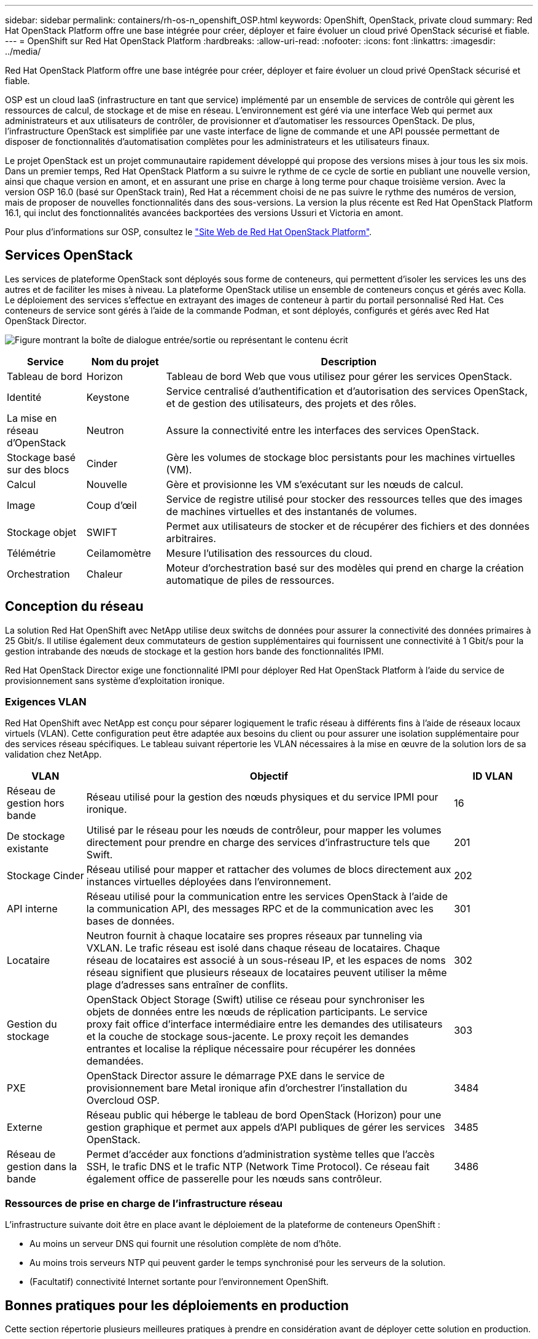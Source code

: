 ---
sidebar: sidebar 
permalink: containers/rh-os-n_openshift_OSP.html 
keywords: OpenShift, OpenStack, private cloud 
summary: Red Hat OpenStack Platform offre une base intégrée pour créer, déployer et faire évoluer un cloud privé OpenStack sécurisé et fiable. 
---
= OpenShift sur Red Hat OpenStack Platform
:hardbreaks:
:allow-uri-read: 
:nofooter: 
:icons: font
:linkattrs: 
:imagesdir: ../media/


[role="lead"]
Red Hat OpenStack Platform offre une base intégrée pour créer, déployer et faire évoluer un cloud privé OpenStack sécurisé et fiable.

OSP est un cloud IaaS (infrastructure en tant que service) implémenté par un ensemble de services de contrôle qui gèrent les ressources de calcul, de stockage et de mise en réseau. L'environnement est géré via une interface Web qui permet aux administrateurs et aux utilisateurs de contrôler, de provisionner et d'automatiser les ressources OpenStack. De plus, l'infrastructure OpenStack est simplifiée par une vaste interface de ligne de commande et une API poussée permettant de disposer de fonctionnalités d'automatisation complètes pour les administrateurs et les utilisateurs finaux.

Le projet OpenStack est un projet communautaire rapidement développé qui propose des versions mises à jour tous les six mois. Dans un premier temps, Red Hat OpenStack Platform a su suivre le rythme de ce cycle de sortie en publiant une nouvelle version, ainsi que chaque version en amont, et en assurant une prise en charge à long terme pour chaque troisième version. Avec la version OSP 16.0 (basé sur OpenStack train), Red Hat a récemment choisi de ne pas suivre le rythme des numéros de version, mais de proposer de nouvelles fonctionnalités dans des sous-versions. La version la plus récente est Red Hat OpenStack Platform 16.1, qui inclut des fonctionnalités avancées backportées des versions Ussuri et Victoria en amont.

Pour plus d'informations sur OSP, consultez le link:https://www.redhat.com/en/technologies/linux-platforms/openstack-platform["Site Web de Red Hat OpenStack Platform"^].



== Services OpenStack

Les services de plateforme OpenStack sont déployés sous forme de conteneurs, qui permettent d'isoler les services les uns des autres et de faciliter les mises à niveau. La plateforme OpenStack utilise un ensemble de conteneurs conçus et gérés avec Kolla. Le déploiement des services s'effectue en extrayant des images de conteneur à partir du portail personnalisé Red Hat. Ces conteneurs de service sont gérés à l'aide de la commande Podman, et sont déployés, configurés et gérés avec Red Hat OpenStack Director.

image:redhat_openshift_image34.png["Figure montrant la boîte de dialogue entrée/sortie ou représentant le contenu écrit"]

[cols="15%, 15%, 70%"]
|===
| Service | Nom du projet | Description 


| Tableau de bord | Horizon | Tableau de bord Web que vous utilisez pour gérer les services OpenStack. 


| Identité | Keystone | Service centralisé d'authentification et d'autorisation des services OpenStack, et de gestion des utilisateurs, des projets et des rôles. 


| La mise en réseau d'OpenStack | Neutron | Assure la connectivité entre les interfaces des services OpenStack. 


| Stockage basé sur des blocs | Cinder | Gère les volumes de stockage bloc persistants pour les machines virtuelles (VM). 


| Calcul | Nouvelle | Gère et provisionne les VM s'exécutant sur les nœuds de calcul. 


| Image | Coup d'œil | Service de registre utilisé pour stocker des ressources telles que des images de machines virtuelles et des instantanés de volumes. 


| Stockage objet | SWIFT | Permet aux utilisateurs de stocker et de récupérer des fichiers et des données arbitraires. 


| Télémétrie | Ceilamomètre | Mesure l'utilisation des ressources du cloud. 


| Orchestration | Chaleur | Moteur d'orchestration basé sur des modèles qui prend en charge la création automatique de piles de ressources. 
|===


== Conception du réseau

La solution Red Hat OpenShift avec NetApp utilise deux switchs de données pour assurer la connectivité des données primaires à 25 Gbit/s. Il utilise également deux commutateurs de gestion supplémentaires qui fournissent une connectivité à 1 Gbit/s pour la gestion intrabande des nœuds de stockage et la gestion hors bande des fonctionnalités IPMI.

Red Hat OpenStack Director exige une fonctionnalité IPMI pour déployer Red Hat OpenStack Platform à l'aide du service de provisionnement sans système d'exploitation ironique.



=== Exigences VLAN

Red Hat OpenShift avec NetApp est conçu pour séparer logiquement le trafic réseau à différents fins à l'aide de réseaux locaux virtuels (VLAN). Cette configuration peut être adaptée aux besoins du client ou pour assurer une isolation supplémentaire pour des services réseau spécifiques. Le tableau suivant répertorie les VLAN nécessaires à la mise en œuvre de la solution lors de sa validation chez NetApp.

[cols="15%, 70%, 15%"]
|===
| VLAN | Objectif | ID VLAN 


| Réseau de gestion hors bande | Réseau utilisé pour la gestion des nœuds physiques et du service IPMI pour ironique. | 16 


| De stockage existante | Utilisé par le réseau pour les nœuds de contrôleur, pour mapper les volumes directement pour prendre en charge des services d'infrastructure tels que Swift. | 201 


| Stockage Cinder | Réseau utilisé pour mapper et rattacher des volumes de blocs directement aux instances virtuelles déployées dans l'environnement. | 202 


| API interne | Réseau utilisé pour la communication entre les services OpenStack à l'aide de la communication API, des messages RPC et de la communication avec les bases de données. | 301 


| Locataire | Neutron fournit à chaque locataire ses propres réseaux par tunneling via VXLAN. Le trafic réseau est isolé dans chaque réseau de locataires. Chaque réseau de locataires est associé à un sous-réseau IP, et les espaces de noms réseau signifient que plusieurs réseaux de locataires peuvent utiliser la même plage d'adresses sans entraîner de conflits. | 302 


| Gestion du stockage | OpenStack Object Storage (Swift) utilise ce réseau pour synchroniser les objets de données entre les nœuds de réplication participants. Le service proxy fait office d'interface intermédiaire entre les demandes des utilisateurs et la couche de stockage sous-jacente. Le proxy reçoit les demandes entrantes et localise la réplique nécessaire pour récupérer les données demandées. | 303 


| PXE | OpenStack Director assure le démarrage PXE dans le service de provisionnement bare Metal ironique afin d'orchestrer l'installation du Overcloud OSP. | 3484 


| Externe | Réseau public qui héberge le tableau de bord OpenStack (Horizon) pour une gestion graphique et permet aux appels d'API publiques de gérer les services OpenStack. | 3485 


| Réseau de gestion dans la bande | Permet d'accéder aux fonctions d'administration système telles que l'accès SSH, le trafic DNS et le trafic NTP (Network Time Protocol). Ce réseau fait également office de passerelle pour les nœuds sans contrôleur. | 3486 
|===


=== Ressources de prise en charge de l'infrastructure réseau

L'infrastructure suivante doit être en place avant le déploiement de la plateforme de conteneurs OpenShift :

* Au moins un serveur DNS qui fournit une résolution complète de nom d'hôte.
* Au moins trois serveurs NTP qui peuvent garder le temps synchronisé pour les serveurs de la solution.
* (Facultatif) connectivité Internet sortante pour l'environnement OpenShift.




== Bonnes pratiques pour les déploiements en production

Cette section répertorie plusieurs meilleures pratiques à prendre en considération avant de déployer cette solution en production.



=== Déployez OpenShift dans un cloud privé OSP avec au moins trois nœuds de calcul

L'architecture vérifiée décrite dans ce document présente le déploiement matériel minimum adapté aux opérations HA en déployant trois nœuds de contrôleur OSP et deux nœuds de calcul OSP. Cette architecture garantit une configuration tolérante aux pannes dans laquelle les deux nœuds de calcul peuvent lancer des instances virtuelles et les machines virtuelles déployées peuvent migrer entre les deux hyperviseurs.

Dans la mesure où Red Hat OpenShift se déploie initialement avec trois nœuds maîtres, une configuration à deux nœuds risque d'entraîner l'occupation d'au moins deux maîtres du même nœud, ce qui peut entraîner une interruption possible d'OpenShift si ce nœud spécifique devient indisponible. C'est pourquoi il s'agit d'une meilleure pratique Red Hat de déployer au moins trois nœuds de calcul OSP afin que les maîtres OpenShift puissent être distribués uniformément et que la solution reçoive un degré supplémentaire de tolérance aux pannes.



=== Configuration de l'affinité hôte/machine virtuelle

Distribution des maîtres OpenShift sur plusieurs nœuds d'hyperviseur peut être obtenue grâce à l'affinité VM/hôte.

L'affinité est un moyen de définir des règles pour un ensemble de VM et/ou d'hôtes qui déterminent si les VM s'exécutent sur le même hôte ou sur des hôtes du groupe ou sur des hôtes différents. Elle est appliquée aux VM par la création de groupes d'affinités comprenant des VM et/ou des hôtes avec un ensemble de paramètres et de conditions identiques. Selon que les VM d'un groupe d'affinité s'exécutent sur le même hôte ou sur les hôtes du groupe ou séparément sur des hôtes différents, les paramètres du groupe d'affinités peuvent définir une affinité positive ou négative. Dans Red Hat OpenStack Platform, il est possible de créer et d'appliquer des règles d'affinité des hôtes et d'anti-affinité en créant des groupes de serveurs et en configurant des filtres de sorte que les instances déployées par Nova dans un groupe de serveurs se déploient sur différents nœuds de calcul.

Un groupe de serveurs possède un maximum de 10 instances virtuelles par défaut pour lesquelles il peut gérer le placement. Ceci peut être modifié en mettant à jour les quotas par défaut pour Nova.


NOTE: Il existe une limite stricte d'affinité/d'anti-affinité pour les groupes de serveurs OSP. S'il n'y a pas suffisamment de ressources à déployer sur des nœuds distincts ou pas assez de ressources pour permettre le partage des nœuds, la machine virtuelle ne démarre pas.

Pour configurer des groupes d'affinités, voir link:https://access.redhat.com/solutions/1977943["Comment configurer l'affinité et la anti-affinité pour les instances OpenStack ?"^].



=== Utilisez un fichier d'installation personnalisé pour le déploiement OpenShift

IPI facilite le déploiement des clusters OpenShift via l'assistant interactif présenté plus haut dans ce document. Cependant, il est possible que vous deviez modifier certaines valeurs par défaut dans le cadre d'un déploiement de cluster.

Dans ces cas, vous pouvez exécuter et effectuer la tâche sans déployer immédiatement un cluster ; il crée alors un fichier de configuration à partir duquel le cluster peut être déployé ultérieurement. Cette approche est très utile pour modifier les valeurs par défaut des IPI ou pour déployer plusieurs clusters identiques dans votre environnement pour d'autres utilisations telles que la colocation. Pour plus d'informations sur la création d'une configuration d'installation personnalisée pour OpenShift, consultez link:https://docs.openshift.com/container-platform/4.7/installing/installing_openstack/installing-openstack-installer-custom.html["Red Hat OpenShift installation d'un cluster sur OpenStack avec personnalisation"^].
